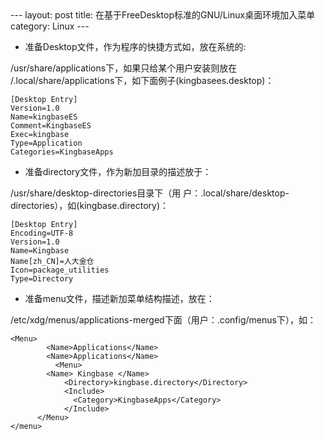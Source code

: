 #+STARTUP: showall indent
#+STARTUP: hidestars
#+BEGIN_HTML
---
layout: post
title: 在基于FreeDesktop标准的GNU/Linux桌面环境加入菜单
category: Linux
---
#+END_HTML

- 准备Desktop文件，作为程序的快捷方式如，放在系统的:
/usr/share/applications下，如果只给某个用户安装则放在
/.local/share/applications下，如下面例子(kingbasees.desktop)：

#+BEGIN_EXAMPLE
[Desktop Entry]
Version=1.0
Name=kingbaseES
Comment=KingbaseES
Exec=kingbase
Type=Application
Categories=KingbaseApps
#+END_EXAMPLE

- 准备directory文件，作为新加目录的描述放于：
/usr/share/desktop-directories目录下（用
户：.local/share/desktop-directories），如(kingbase.directory)：

#+BEGIN_EXAMPLE
[Desktop Entry]
Encoding=UTF-8
Version=1.0
Name=Kingbase
Name[zh_CN]=人大金仓
Icon=package_utilities
Type=Directory
#+END_EXAMPLE

- 准备menu文件，描述新加菜单结构描述，放在：
/etc/xdg/menus/applications-merged下面（用户：.config/menus下），如：

#+BEGIN_EXAMPLE
<Menu>
        <Name>Applications</Name>
		<Name>Applications</Name>
          <Menu>
	    <Name> Kingbase </Name>
            <Directory>kingbase.directory</Directory>
            <Include>
              <Category>KingbaseApps</Category>
            </Include>
	  </Menu>
</menu>
#+END_EXAMPLE

